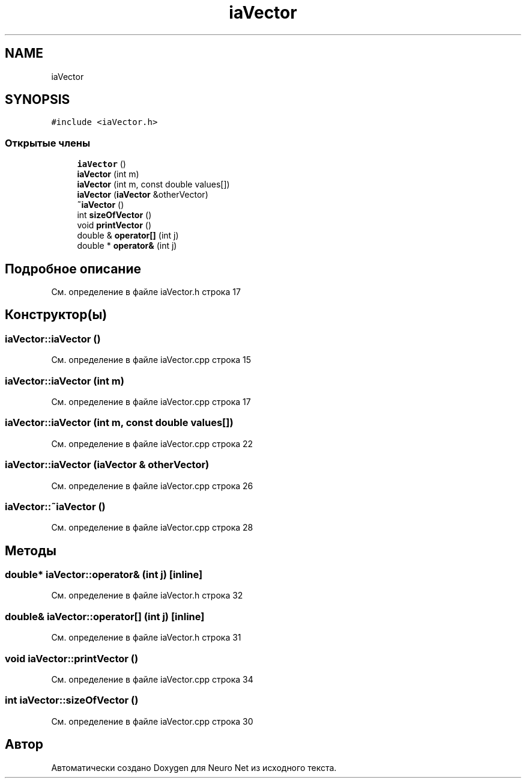 .TH "iaVector" 3 "Сб 6 Ноя 2021" "Neuro Net" \" -*- nroff -*-
.ad l
.nh
.SH NAME
iaVector
.SH SYNOPSIS
.br
.PP
.PP
\fC#include <iaVector\&.h>\fP
.SS "Открытые члены"

.in +1c
.ti -1c
.RI "\fBiaVector\fP ()"
.br
.ti -1c
.RI "\fBiaVector\fP (int m)"
.br
.ti -1c
.RI "\fBiaVector\fP (int m, const double values[])"
.br
.ti -1c
.RI "\fBiaVector\fP (\fBiaVector\fP &otherVector)"
.br
.ti -1c
.RI "\fB~iaVector\fP ()"
.br
.ti -1c
.RI "int \fBsizeOfVector\fP ()"
.br
.ti -1c
.RI "void \fBprintVector\fP ()"
.br
.ti -1c
.RI "double & \fBoperator[]\fP (int j)"
.br
.ti -1c
.RI "double * \fBoperator&\fP (int j)"
.br
.in -1c
.SH "Подробное описание"
.PP 
См\&. определение в файле iaVector\&.h строка 17
.SH "Конструктор(ы)"
.PP 
.SS "iaVector::iaVector ()"

.PP
См\&. определение в файле iaVector\&.cpp строка 15
.SS "iaVector::iaVector (int m)"

.PP
См\&. определение в файле iaVector\&.cpp строка 17
.SS "iaVector::iaVector (int m, const double values[])"

.PP
См\&. определение в файле iaVector\&.cpp строка 22
.SS "iaVector::iaVector (\fBiaVector\fP & otherVector)"

.PP
См\&. определение в файле iaVector\&.cpp строка 26
.SS "iaVector::~iaVector ()"

.PP
См\&. определение в файле iaVector\&.cpp строка 28
.SH "Методы"
.PP 
.SS "double* iaVector::operator& (int j)\fC [inline]\fP"

.PP
См\&. определение в файле iaVector\&.h строка 32
.SS "double& iaVector::operator[] (int j)\fC [inline]\fP"

.PP
См\&. определение в файле iaVector\&.h строка 31
.SS "void iaVector::printVector ()"

.PP
См\&. определение в файле iaVector\&.cpp строка 34
.SS "int iaVector::sizeOfVector ()"

.PP
См\&. определение в файле iaVector\&.cpp строка 30

.SH "Автор"
.PP 
Автоматически создано Doxygen для Neuro Net из исходного текста\&.
